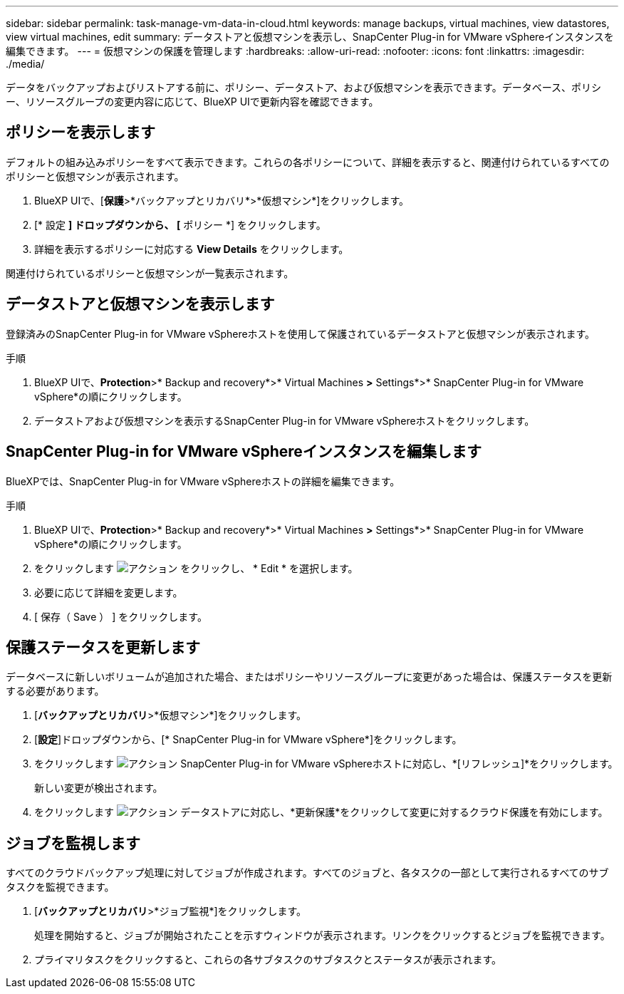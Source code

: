 ---
sidebar: sidebar 
permalink: task-manage-vm-data-in-cloud.html 
keywords: manage backups, virtual machines, view datastores, view virtual machines, edit 
summary: データストアと仮想マシンを表示し、SnapCenter Plug-in for VMware vSphereインスタンスを編集できます。 
---
= 仮想マシンの保護を管理します
:hardbreaks:
:allow-uri-read: 
:nofooter: 
:icons: font
:linkattrs: 
:imagesdir: ./media/


[role="lead"]
データをバックアップおよびリストアする前に、ポリシー、データストア、および仮想マシンを表示できます。データベース、ポリシー、リソースグループの変更内容に応じて、BlueXP UIで更新内容を確認できます。



== ポリシーを表示します

デフォルトの組み込みポリシーをすべて表示できます。これらの各ポリシーについて、詳細を表示すると、関連付けられているすべてのポリシーと仮想マシンが表示されます。

. BlueXP UIで、[*保護*>*バックアップとリカバリ*>*仮想マシン*]をクリックします。
. [* 設定 *] ドロップダウンから、 [* ポリシー *] をクリックします。
. 詳細を表示するポリシーに対応する *View Details* をクリックします。


関連付けられているポリシーと仮想マシンが一覧表示されます。



== データストアと仮想マシンを表示します

登録済みのSnapCenter Plug-in for VMware vSphereホストを使用して保護されているデータストアと仮想マシンが表示されます。

.手順
. BlueXP UIで、*Protection*>* Backup and recovery*>* Virtual Machines *>* Settings*>* SnapCenter Plug-in for VMware vSphere*の順にクリックします。
. データストアおよび仮想マシンを表示するSnapCenter Plug-in for VMware vSphereホストをクリックします。




== SnapCenter Plug-in for VMware vSphereインスタンスを編集します

BlueXPでは、SnapCenter Plug-in for VMware vSphereホストの詳細を編集できます。

.手順
. BlueXP UIで、*Protection*>* Backup and recovery*>* Virtual Machines *>* Settings*>* SnapCenter Plug-in for VMware vSphere*の順にクリックします。
. をクリックします image:icon-action.png["アクション"] をクリックし、 * Edit * を選択します。
. 必要に応じて詳細を変更します。
. [ 保存（ Save ） ] をクリックします。




== 保護ステータスを更新します

データベースに新しいボリュームが追加された場合、またはポリシーやリソースグループに変更があった場合は、保護ステータスを更新する必要があります。

. [*バックアップとリカバリ*>*仮想マシン*]をクリックします。
. [*設定*]ドロップダウンから、[* SnapCenter Plug-in for VMware vSphere*]をクリックします。
. をクリックします image:icon-action.png["アクション"] SnapCenter Plug-in for VMware vSphereホストに対応し、*[リフレッシュ]*をクリックします。
+
新しい変更が検出されます。

. をクリックします image:icon-action.png["アクション"] データストアに対応し、*更新保護*をクリックして変更に対するクラウド保護を有効にします。




== ジョブを監視します

すべてのクラウドバックアップ処理に対してジョブが作成されます。すべてのジョブと、各タスクの一部として実行されるすべてのサブタスクを監視できます。

. [*バックアップとリカバリ*>*ジョブ監視*]をクリックします。
+
処理を開始すると、ジョブが開始されたことを示すウィンドウが表示されます。リンクをクリックするとジョブを監視できます。

. プライマリタスクをクリックすると、これらの各サブタスクのサブタスクとステータスが表示されます。

